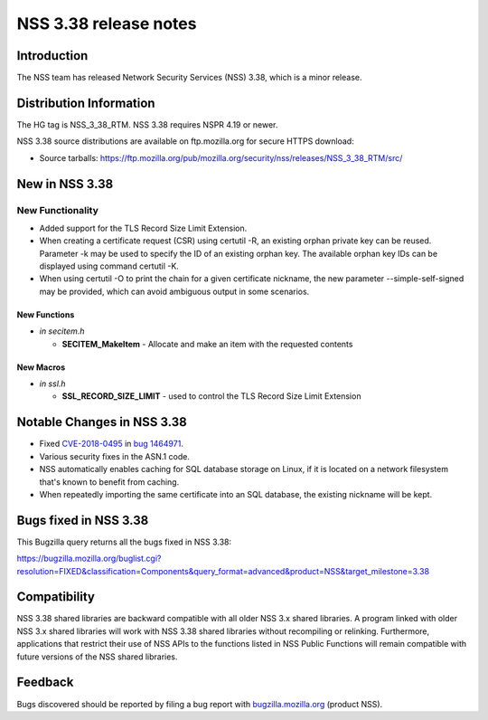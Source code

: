 ======================
NSS 3.38 release notes
======================
.. _Introduction:

Introduction
------------

The NSS team has released Network Security Services (NSS) 3.38, which is
a minor release.

.. _Distribution_Information:

Distribution Information
------------------------

The HG tag is NSS_3_38_RTM. NSS 3.38 requires NSPR 4.19 or newer.

NSS 3.38 source distributions are available on ftp.mozilla.org for
secure HTTPS download:

-  Source tarballs:
   https://ftp.mozilla.org/pub/mozilla.org/security/nss/releases/NSS_3_38_RTM/src/

.. _New_in_NSS_3.38:

New in NSS 3.38
---------------

.. _New_Functionality:

New Functionality
~~~~~~~~~~~~~~~~~

-  Added support for the TLS Record Size Limit Extension.
-  When creating a certificate request (CSR) using certutil -R, an
   existing orphan private key can be reused. Parameter -k may be used
   to specify the ID of an existing orphan key. The available orphan key
   IDs can be displayed using command certutil -K.
-  When using certutil -O to print the chain for a given certificate
   nickname, the new parameter --simple-self-signed may be provided,
   which can avoid ambiguous output in some scenarios.

.. _New_Functions:

New Functions
^^^^^^^^^^^^^

-  *in secitem.h*

   -  **SECITEM_MakeItem** - Allocate and make an item with the
      requested contents

.. _New_Macros:

New Macros
^^^^^^^^^^

-  *in ssl.h*

   -  **SSL_RECORD_SIZE_LIMIT** - used to control the TLS Record Size
      Limit Extension

.. _Notable_Changes_in_NSS_3.38:

Notable Changes in NSS 3.38
---------------------------

-  Fixed
   `CVE-2018-0495 <https://nvd.nist.gov/vuln/detail/CVE-2018-0495>`__ in
   `bug
   1464971 <https://bugzilla.mozilla.org/show_bug.cgi?id=1464971>`__.

-  Various security fixes in the ASN.1 code.

-  NSS automatically enables caching for SQL database storage on Linux,
   if it is located on a network filesystem that's known to benefit from
   caching.

-  When repeatedly importing the same certificate into an SQL database,
   the existing nickname will be kept.

.. _Bugs_fixed_in_NSS_3.38:

Bugs fixed in NSS 3.38
----------------------

This Bugzilla query returns all the bugs fixed in NSS 3.38:

https://bugzilla.mozilla.org/buglist.cgi?resolution=FIXED&classification=Components&query_format=advanced&product=NSS&target_milestone=3.38

.. _Compatibility:

Compatibility
-------------

NSS 3.38 shared libraries are backward compatible with all older NSS 3.x
shared libraries. A program linked with older NSS 3.x shared libraries
will work with NSS 3.38 shared libraries without recompiling or
relinking. Furthermore, applications that restrict their use of NSS APIs
to the functions listed in NSS Public Functions will remain compatible
with future versions of the NSS shared libraries.

.. _Feedback:

Feedback
--------

Bugs discovered should be reported by filing a bug report with
`bugzilla.mozilla.org <https://bugzilla.mozilla.org/enter_bug.cgi?product=NSS>`__
(product NSS).